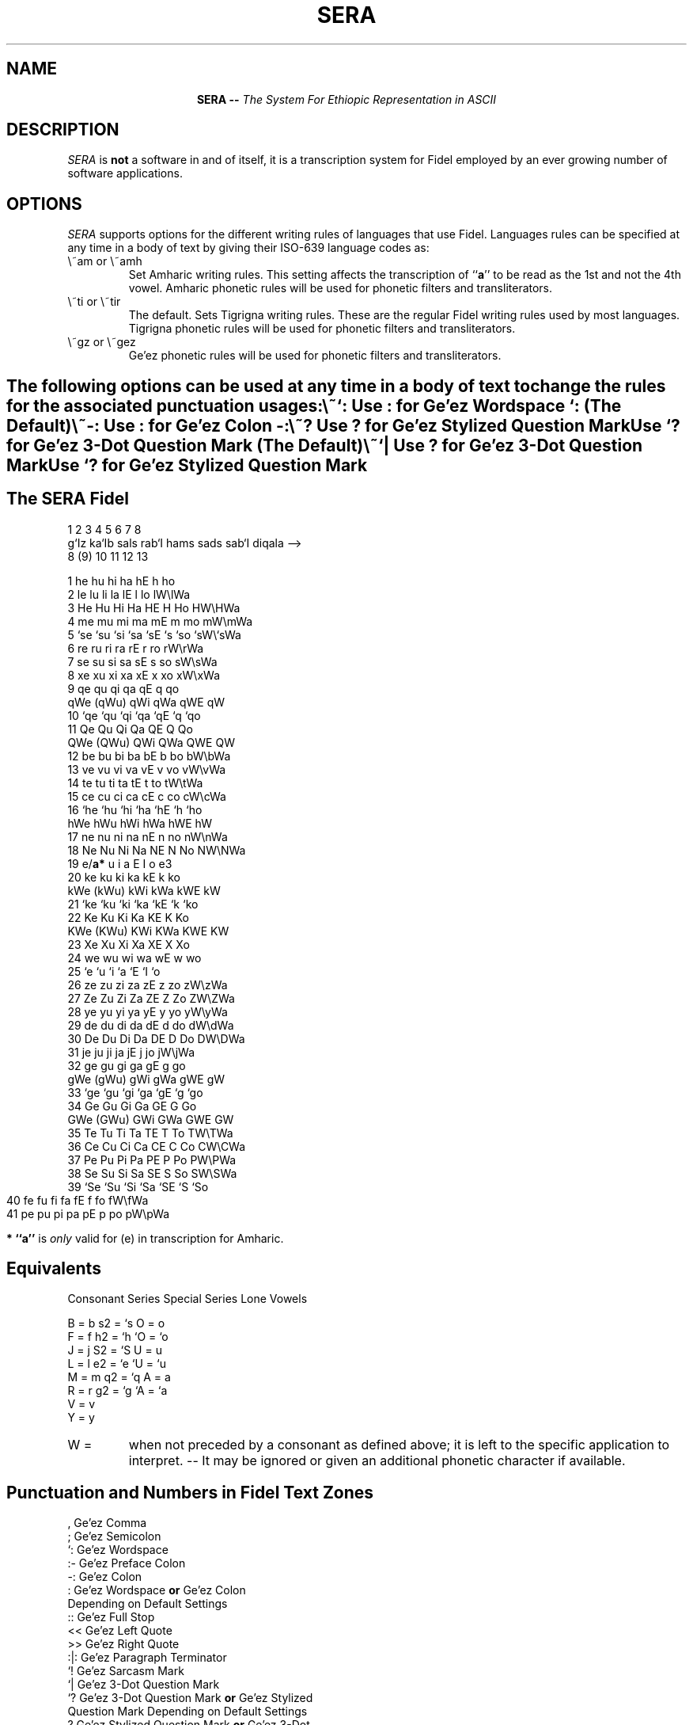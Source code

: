 .\" @(#)sera 96/20/01
.\" GNU Copyleft 1996 Admas Concepts
.TH SERA 1 "11 Tr 1988 (20 Jan 1996)" "Admas Concepts"

.SH NAME
.ce
.BI "SERA --"  " The System For Ethiopic Representation in ASCII"

.SH DESCRIPTION
.I SERA
is 
.B not
a software in and of itself, it is a transcription system for Fidel
employed by an ever growing number of software applications.
.SH OPTIONS

.I SERA
supports options for the different writing rules of languages that
use Fidel.  Languages rules can be specified at any time in a body 
of text by giving their ISO-639 language codes as:
.TP
\\~am or \\~amh
Set Amharic writing rules.  This setting affects the transcription of
``\fBa\fP'' to be read as the 1st and not the 4th vowel. Amharic phonetic
rules will be used for phonetic filters and transliterators.
.TP
\\~ti or \\~tir
The default.  Sets Tigrigna writing rules.  These are the regular Fidel 
writing rules used by most languages. Tigrigna phonetic rules will be used
for phonetic filters and transliterators.
.TP
\\~gz or \\~gez
Ge'ez phonetic rules will be used for phonetic filters and transliterators.
.SH " "
The following options can be used at any time in a body of text to change 
the rules for the associated punctuation usages:
.TP
\\~`: 
 Use : for Ge'ez Wordspace `: (The Default)
.TP
\\~-:
 Use : for Ge'ez Colon -:
.TP
\\~?
 Use  ? for Ge'ez Stylized Question Mark
 Use `? for Ge'ez 3-Dot Question Mark (The Default)
.TP
\\~`|
 Use  ? for Ge'ez 3-Dot Question Mark
 Use `? for Ge'ez Stylized Question Mark

.bp
.SH The SERA Fidel

      1     2     3     4     5     6     7       8
     g`Iz  ka`Ib sals  rab`I hams  sads  sab`I  diqala -->
      8    (9)   10     11    12   13

  1   he    hu    hi    ha    hE    h     ho
  2   le    lu    li    la    lE    l     lo    lW\\lWa
  3   He    Hu    Hi    Ha    HE    H     Ho    HW\\HWa
  4   me    mu    mi    ma    mE    m     mo    mW\\mWa
  5  `se   `su   `si   `sa   `sE   `s    `so   `sW\\`sWa
  6   re    ru    ri    ra    rE    r     ro    rW\\rWa
  7   se    su    si    sa    sE    s     so    sW\\sWa
  8   xe    xu    xi    xa    xE    x     xo    xW\\xWa
  9   qe    qu    qi    qa    qE    q     qo    
     qWe  (qWu)  qWi   qWa    qWE   qW
 10  `qe   `qu   `qi   `qa   `qE   `q    `qo      
 11   Qe    Qu    Qi    Qa    QE    Q     Qo    
     QWe  (QWu)  QWi   QWa   QWE    QW
 12   be    bu    bi    ba    bE    b     bo    bW\\bWa
 13   ve    vu    vi    va    vE    v     vo    vW\\vWa
 14   te    tu    ti    ta    tE    t     to    tW\\tWa
 15   ce    cu    ci    ca    cE    c     co    cW\\cWa
 16  `he   `hu   `hi   `ha   `hE   `h    `ho    
     hWe   hWu   hWi   hWa   hWE    hW
 17   ne    nu    ni    na    nE    n     no    nW\\nWa
 18   Ne    Nu    Ni    Na    NE    N     No    NW\\NWa
 19    e/\fBa*\fP  u     i     a     E    I      o     e3
 20   ke    ku    ki    ka    kE    k     ko    
     kWe  (kWu)  kWi   kWa   kWE   kW
 21  `ke   `ku   `ki   `ka   `kE   `k    `ko      
 22   Ke    Ku    Ki    Ka    KE    K     Ko    
     KWe  (KWu)  KWi   KWa   KWE    KW
 23   Xe    Xu    Xi    Xa    XE    X     Xo     
 24   we    wu    wi    wa    wE    w     wo
 25   `e    `u    `i    `a    `E   `I     `o
 26   ze    zu    zi    za    zE    z     zo    zW\\zWa
 27   Ze    Zu    Zi    Za    ZE    Z     Zo    ZW\\ZWa
 28   ye    yu    yi    ya    yE    y     yo    yW\\yWa
 29   de    du    di    da    dE    d     do    dW\\dWa
 30   De    Du    Di    Da    DE    D     Do    DW\\DWa
 31   je    ju    ji    ja    jE    j     jo    jW\\jWa
 32   ge    gu    gi    ga    gE    g     go    
     gWe  (gWu)  gWi   gWa   gWE   gW
 33  `ge   `gu   `gi   `ga   `gE   `g    `go      
 34   Ge    Gu    Gi    Ga    GE    G     Go    
     GWe  (GWu)  GWi   GWa   GWE   GW
 35   Te    Tu    Ti    Ta    TE    T     To    TW\\TWa
 36   Ce    Cu    Ci    Ca    CE    C     Co    CW\\CWa
 37   Pe    Pu    Pi    Pa    PE    P     Po    PW\\PWa
 38   Se    Su    Si    Sa    SE    S     So    SW\\SWa
 39  `Se   `Su   `Si   `Sa   `SE   `S    `So
 40   fe    fu    fi    fa    fE    f     fo    fW\\fWa  
 41   pe    pu    pi    pa    pE    p     po    pW\\pWa


.B * ``a'' 
is 
.I only
valid for (e) in transcription for Amharic.

.SH Equivalents

Consonant Series   Special Series     Lone Vowels

   B   =   b         s2   =   `s       O   =   o
   F   =   f         h2   =   `h      `O   =  `o
   J   =   j         S2   =   `S       U   =   u
   L   =   l         e2   =   `e      `U   =  `u
   M   =   m         q2   =   `q       A   =   a
   R   =   r         g2   =   `g      `A   =  `a
   V   =   v
   Y   =   y
.TP
W   = 
when not preceded by a consonant as defined above; it 
is left to the specific application to interpret.
-- It may be ignored or given an additional phonetic
character if available.


.SH Punctuation and Numbers in Fidel Text Zones

  ,    Ge'ez Comma
  ;    Ge'ez Semicolon 
 `:    Ge'ez Wordspace
 :-    Ge'ez Preface Colon
 -:    Ge'ez Colon
  :    Ge'ez Wordspace \fBor\fP Ge'ez Colon 
       Depending on Default Settings
 ::    Ge'ez Full Stop
 <<    Ge'ez Left Quote
 >>    Ge'ez Right Quote
 :|:   Ge'ez Paragraph Terminator
 `!    Ge'ez Sarcasm Mark
 `|    Ge'ez 3-Dot Question Mark 
 `?    Ge'ez 3-Dot Question Mark \fBor\fP Ge'ez Stylized 
       Question Mark Depending on Default Settings
  ?    Ge'ez Stylized Question Mark \fBor\fP Ge'ez 3-Dot
       Question Mark Depending on Default Settings
  .    Ge'ez Stylized Dot

 \\\\    Latin BackSlash
 \\,    Latin Comma
 \\;    Latin Semicolon
 \\:    Latin Colon
 \\.    Latin Full Stop
 \\'    Latin Apostrophe
 \\`    Latin Backquote

 '     is always ignored 
 `     is ignored unless a special vowel, consonant, or 
       punctuation follows
          -- s,S,h,g,q,e,u\\U,i,a\\A,E,I,o\\O,?

 ''    Geminates character on left
 `'    Voiced Sads Vowel 
       ('' and `' are for phonetic use and ignored in most 
        software)

  0...9  Arabic Numerals
 `1..`9  Ethiopic Numerals


.SH Punctuation and Numbers in Latin (or other) Text Zones

 \\,    Ge'ez Comma
 \\;    Ge'ez Semicolon 
 \\`:   Ge'ez Wordspace
 \\:-   Ge'ez Preface Colon     
 \\-:   Ge'ez Colon     
 \\:    Ge'ez Wordspace \fBor\fP Ge'ez Colon 
        Depending on Default Settings
 \\::   Ge'ez Full Stop
 \\<<   Ge'ez Left Quote
 \\>>   Ge'ez Right Quote 
 \\:|:  Ge'ez Paragraph Terminator 
 \\`!   Ge'ez Sarcasm Mark
 \\`|   Ge'ez 3-Dot Question Mark 
 \\`?   Ge'ez 3-Dot Question Mark \fBor\fP Ge'ez Stylized 
        Question Mark Depending on Default Settings
 \\?    Ge'ez Stylized Question Mark \fBor\fP Ge'ez 3-Dot
        Question Mark Depending on Default Settings
 \\.    Ge'ez Stylized Dot

 \\\\    Latin Backslash

   0..9   Arabic Numerals
 \\`1..`9  Ethiopic Numerals


.SH Special Escapes
.TP
\^\\
Change to next language of the defined primary-secondary pair.

.TP 
\^\\:;'. 
When followed by a punctuation list of one or more items
the list is transcribed in the next language of the defined
primary-secondary pair. 

.TP 
\^\\!
The "Verbatim Mode Toggle".  The switch turns the mode on-off
treating all text as one script until the closing \\! .
This allows extended use of \\ and \\~ without the
requirement for \\ and \\~ but at the cost of using
only one script within the text region.  


.TP 
\^\\~
If followed by a defined character, the appropriate event occurs.
It is left to software houses to recognize each others' graphic
escape sequences and provide filters.  \\~ is recommended as a means 
to denote in ASCII the nonstandard characters and glyphs of a font
set.

.TP 
\^\\~xy  
Change to language or script ``xy''.  ``xy'' MUST be followed by " ". 

.TP 
\^\\~x   
Ignored if "x" is a " " or undefined in an application.
A " " following "x" is the required terminator.


.TP
\^ < > & ;   
Contents between remain in Latin script in HTML documents.

.PP
.SH SEE ALSO
 mule(1), sera2any(1), sera2latex(1), fbanner(1), ecal(1)

.SH MAINTAINERS
.PP
 dan'El ya`Iqob mekonn yacob\fB@\fPpadis.gn.apc.org
 yTna biniyam frdywek ybf2u\fB@\fPcurry.edschool.virginia.edu
